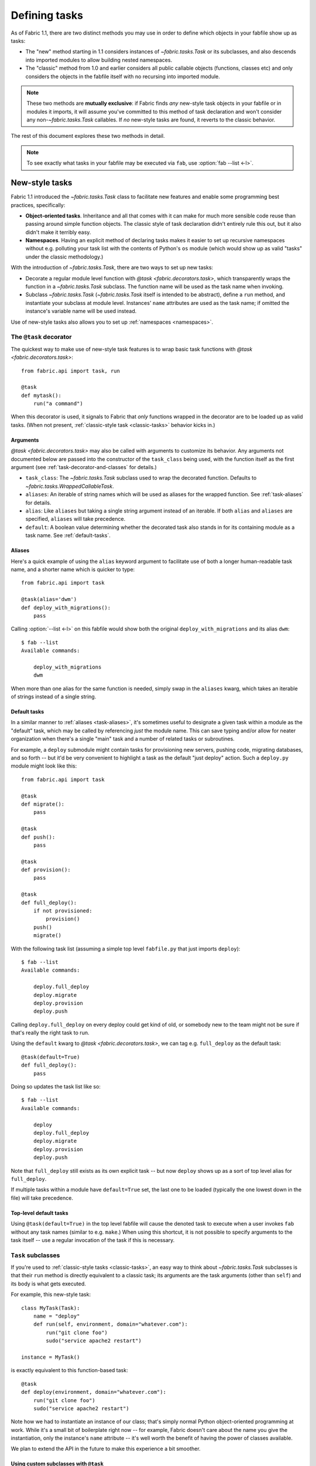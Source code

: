 ==============
Defining tasks
==============

As of Fabric 1.1, there are two distinct methods you may use in order to define
which objects in your fabfile show up as tasks:

* The "new" method starting in 1.1 considers instances of `~fabric.tasks.Task`
  or its subclasses, and also descends into imported modules to allow building
  nested namespaces.
* The "classic" method from 1.0 and earlier considers all public callable
  objects (functions, classes etc) and only considers the objects in the
  fabfile itself with no recursing into imported module.

.. note::
    These two methods are **mutually exclusive**: if Fabric finds *any*
    new-style task objects in your fabfile or in modules it imports, it will
    assume you've committed to this method of task declaration and won't
    consider any non-`~fabric.tasks.Task` callables. If *no* new-style tasks
    are found, it reverts to the classic behavior.

The rest of this document explores these two methods in detail.

.. note::

    To see exactly what tasks in your fabfile may be executed via ``fab``, use
    :option:`fab --list <-l>`.

.. _new-style-tasks:

New-style tasks
===============

Fabric 1.1 introduced the `~fabric.tasks.Task` class to facilitate new features
and enable some programming best practices, specifically:

* **Object-oriented tasks**. Inheritance and all that comes with it can make
  for much more sensible code reuse than passing around simple function
  objects.  The classic style of task declaration didn't entirely rule this
  out, but it also didn't make it terribly easy.
* **Namespaces**. Having an explicit method of declaring tasks makes it easier
  to set up recursive namespaces without e.g. polluting your task list with the
  contents of Python's ``os`` module (which would show up as valid "tasks"
  under the classic methodology.)

With the introduction of `~fabric.tasks.Task`, there are two ways to set up new
tasks:

* Decorate a regular module level function with `@task
  <fabric.decorators.task>`, which transparently wraps the function in a
  `~fabric.tasks.Task` subclass.  The function name will be used as the task
  name when invoking.
* Subclass `~fabric.tasks.Task` (`~fabric.tasks.Task` itself is intended to be
  abstract), define a ``run`` method, and instantiate your subclass at module
  level. Instances' ``name`` attributes are used as the task name; if omitted
  the instance's variable name will be used instead.

Use of new-style tasks also allows you to set up :ref:`namespaces
<namespaces>`.


.. _task-decorator:

The ``@task`` decorator
-----------------------

The quickest way to make use of new-style task features is to wrap basic task functions with `@task <fabric.decorators.task>`::

    from fabric.api import task, run

    @task
    def mytask():
        run("a command")


When this decorator is used, it signals to Fabric that *only* functions wrapped in the decorator are to be loaded up as valid tasks. (When not present, :ref:`classic-style task <classic-tasks>` behavior kicks in.)

.. _task-decorator-arguments:

Arguments
~~~~~~~~~

`@task <fabric.decorators.task>` may also be called with arguments to
customize its behavior. Any arguments not documented below are passed into the
constructor of the ``task_class`` being used, with the function itself as the
first argument (see :ref:`task-decorator-and-classes` for details.)

* ``task_class``: The `~fabric.tasks.Task` subclass used to wrap the decorated
  function. Defaults to `~fabric.tasks.WrappedCallableTask`.
* ``aliases``: An iterable of string names which will be used as aliases for
  the wrapped function. See :ref:`task-aliases` for details.
* ``alias``: Like ``aliases`` but taking a single string argument instead of an
  iterable. If both ``alias`` and ``aliases`` are specified, ``aliases`` will
  take precedence.
* ``default``: A boolean value determining whether the decorated task also
  stands in for its containing module as a task name. See :ref:`default-tasks`.

.. _task-aliases:

Aliases
~~~~~~~

Here's a quick example of using the ``alias`` keyword argument to facilitate
use of both a longer human-readable task name, and a shorter name which is
quicker to type::

    from fabric.api import task

    @task(alias='dwm')
    def deploy_with_migrations():
        pass

Calling :option:`--list <-l>` on this fabfile would show both the original
``deploy_with_migrations`` and its alias ``dwm``::

    $ fab --list
    Available commands:

        deploy_with_migrations
        dwm

When more than one alias for the same function is needed, simply swap in the
``aliases`` kwarg, which takes an iterable of strings instead of a single
string.

.. _default-tasks:

Default tasks
~~~~~~~~~~~~~

In a similar manner to :ref:`aliases <task-aliases>`, it's sometimes useful to
designate a given task within a module as the "default" task, which may be
called by referencing *just* the module name. This can save typing and/or
allow for neater organization when there's a single "main" task and a number
of related tasks or subroutines.

For example, a ``deploy`` submodule might contain tasks for provisioning new
servers, pushing code, migrating databases, and so forth -- but it'd be very
convenient to highlight a task as the default "just deploy" action. Such a
``deploy.py`` module might look like this::

    from fabric.api import task

    @task
    def migrate():
        pass

    @task
    def push():
        pass

    @task
    def provision():
        pass

    @task
    def full_deploy():
        if not provisioned:
            provision()
        push()
        migrate()

With the following task list (assuming a simple top level ``fabfile.py`` that just imports ``deploy``)::

    $ fab --list
    Available commands:

        deploy.full_deploy
        deploy.migrate
        deploy.provision
        deploy.push

Calling ``deploy.full_deploy`` on every deploy could get kind of old, or somebody new to the team might not be sure if that's really the right task to run.

Using the ``default`` kwarg to `@task <fabric.decorators.task>`, we can tag
e.g. ``full_deploy`` as the default task::

    @task(default=True)
    def full_deploy():
        pass

Doing so updates the task list like so::

    $ fab --list
    Available commands:

        deploy
        deploy.full_deploy
        deploy.migrate
        deploy.provision
        deploy.push

Note that ``full_deploy`` still exists as its own explicit task -- but now
``deploy`` shows up as a sort of top level alias for ``full_deploy``.

If multiple tasks within a module have ``default=True`` set, the last one to
be loaded (typically the one lowest down in the file) will take precedence.

Top-level default tasks
~~~~~~~~~~~~~~~~~~~~~~~

Using ``@task(default=True)`` in the top level fabfile will cause the denoted
task to execute when a user invokes ``fab`` without any task names (similar to
e.g. ``make``.) When using this shortcut, it is not possible to specify
arguments to the task itself -- use a regular invocation of the task if this
is necessary.

.. _task-subclasses:

``Task`` subclasses
-------------------

If you're used to :ref:`classic-style tasks <classic-tasks>`, an easy way to
think about `~fabric.tasks.Task` subclasses is that their ``run`` method is
directly equivalent to a classic task; its arguments are the task arguments
(other than ``self``) and its body is what gets executed.

For example, this new-style task::

    class MyTask(Task):
        name = "deploy"
        def run(self, environment, domain="whatever.com"):
            run("git clone foo")
            sudo("service apache2 restart")

    instance = MyTask()

is exactly equivalent to this function-based task::

    @task
    def deploy(environment, domain="whatever.com"):
        run("git clone foo")
        sudo("service apache2 restart")

Note how we had to instantiate an instance of our class; that's simply normal
Python object-oriented programming at work. While it's a small bit of
boilerplate right now -- for example, Fabric doesn't care about the name you
give the instantiation, only the instance's ``name`` attribute -- it's well
worth the benefit of having the power of classes available.

We plan to extend the API in the future to make this experience a bit smoother.

.. _task-decorator-and-classes:

Using custom subclasses with ``@task``
~~~~~~~~~~~~~~~~~~~~~~~~~~~~~~~~~~~~~~

It's possible to marry custom `~fabric.tasks.Task` subclasses with `@task
<fabric.decorators.task>`. This may be useful in cases where your core
execution logic doesn't do anything class/object-specific, but you want to
take advantage of class metaprogramming or similar techniques.

Specifically, any `~fabric.tasks.Task` subclass which is designed to take in a
callable as its first constructor argument (as the built-in
`~fabric.tasks.WrappedCallableTask` does) may be specified as the
``task_class`` argument to `@task <fabric.decorators.task>`.

Fabric will automatically instantiate a copy of the given class, passing in
the wrapped function as the first argument. All other args/kwargs given to the
decorator (besides the "special" arguments documented in
:ref:`task-decorator-arguments`) are added afterwards.

Here's a brief and somewhat contrived example to make this obvious::

    from fabric.api import task
    from fabric.tasks import Task

    class CustomTask(Task):
        def __init__(self, func, myarg):
            self.func = func
            self.myarg = myarg

        def run(self, *args, **kwargs):
            return self.func(*args, **kwargs)

    @task(task_class=CustomTask, myarg='value', alias='at')
    def actual_task():
        pass

When this fabfile is loaded, a copy of ``CustomTask`` is instantiated, effectively calling::

    task_obj = CustomTask(actual_task, myarg='value')

Note how the ``alias`` kwarg is stripped out by the decorator itself and never
reaches the class instantiation; this is identical in function to how
:ref:`command-line task arguments <task-arguments>` work.

.. _namespaces:

Namespaces
----------

With :ref:`classic tasks <classic-tasks>`, fabfiles were limited to a single,
flat set of task names with no real way to organize them.  In Fabric 1.1 and
newer, if you declare tasks the new way (via `@task <fabric.decorators.task>`
or your own `~fabric.tasks.Task` subclass instances) you may take advantage
of **namespacing**:

* Any module objects imported into your fabfile will be recursed into, looking
  for additional task objects.
* Within submodules, you may control which objects are "exported" by using the
  standard Python ``__all__`` module-level variable name (thought they should
  still be valid new-style task objects.)
* These tasks will be given new dotted-notation names based on the modules they
  came from, similar to Python's own import syntax.

Let's build up a fabfile package from simple to complex and see how this works.

Basic
~~~~~

We start with a single `__init__.py` containing a few tasks (the Fabric API
import omitted for brevity)::

    @task
    def deploy():
        ...

    @task
    def compress():
        ...

The output of ``fab --list`` would look something like this::

    deploy
    compress

There's just one namespace here: the "root" or global namespace. Looks simple
now, but in a real-world fabfile with dozens of tasks, it can get difficult to
manage.

Importing a submodule
~~~~~~~~~~~~~~~~~~~~~

As mentioned above, Fabric will examine any imported module objects for tasks,
regardless of where that module exists on your Python import path.  For now we
just want to include our own, "nearby" tasks, so we'll make a new submodule in
our package for dealing with, say, load balancers -- ``lb.py``::

    @task
    def add_backend():
        ...

And we'll add this to the top of ``__init__.py``::

    import lb

Now ``fab --list`` shows us::

    deploy
    compress
    lb.add_backend

Again, with only one task in its own submodule, it looks kind of silly, but the
benefits should be pretty obvious.

Going deeper
~~~~~~~~~~~~

Namespacing isn't limited to just one level. Let's say we had a larger setup
and wanted a namespace for database related tasks, with additional
differentiation inside that. We make a sub-package named ``db/`` and inside it,
a ``migrations.py`` module::

    @task
    def list():
        ...

    @task
    def run():
        ...

We need to make sure that this module is visible to anybody importing ``db``,
so we add it to the sub-package's ``__init__.py``::

    import migrations

As a final step, we import the sub-package into our root-level ``__init__.py``,
so now its first few lines look like this::

   import lb
   import db

After all that, our file tree looks like this::

    .
    ├── __init__.py
    ├── db
    │   ├── __init__.py
    │   └── migrations.py
    └── lb.py

and ``fab --list`` shows::

    deploy
    compress
    lb.add_backend
    db.migrations.list
    db.migrations.run

We could also have specified (or imported) tasks directly into
``db/__init__.py``, and they would show up as ``db.<whatever>`` as you might
expect.

Limiting with ``__all__``
~~~~~~~~~~~~~~~~~~~~~~~~~

You may limit what Fabric "sees" when it examines imported modules, by using
the Python convention of a module level ``__all__`` variable (a list of
variable names.) If we didn't want the ``db.migrations.run`` task to show up by
default for some reason, we could add this to the top of ``db/migrations.py``::

    __all__ = ['list']

Note the lack of ``'run'`` there. You could, if needed, import ``run`` directly
into some other part of the hierarchy, but otherwise it'll remain hidden.

Switching it up
~~~~~~~~~~~~~~~

We've been keeping our fabfile package neatly organized and importing it in a
straightforward manner, but the filesystem layout doesn't actually matter here.
All Fabric's loader cares about is the names the modules are given when they're
imported.

For example, if we changed the top of our root ``__init__.py`` to look like
this::

    import db as database

Our task list would change thusly::

    deploy
    compress
    lb.add_backend
    database.migrations.list
    database.migrations.run

This applies to any other import -- you could import third party modules into
your own task hierarchy, or grab a deeply nested module and make it appear near
the top level.

Nested list output
~~~~~~~~~~~~~~~~~~

As a final note, we've been using the default Fabric :option:`--list <-l>`
output during this section -- it makes it more obvious what the actual task
names are. However, you can get a more nested or tree-like view by passing
``nested`` to the :option:`--list-format <-F>` option::

    $ fab --list-format=nested --list
    Available commands (remember to call as module.[...].task):

        deploy
        compress
        lb:
            add_backend
        database:
            migrations:
                list
                run

While it slightly obfuscates the "real" task names, this view provides a handy
way of noting the organization of tasks in large namespaces.


.. _classic-tasks:

Classic tasks
=============

When no new-style `~fabric.tasks.Task`-based tasks are found, Fabric will
consider any callable object found in your fabfile, **except** the following:

* Callables whose name starts with an underscore (``_``). In other words,
  Python's usual "private" convention holds true here.
* Callables defined within Fabric itself. Fabric's own functions such as
  `~fabric.operations.run` and `~fabric.operations.sudo`  will not show up in
  your task list.


Imports
-------

Python's ``import`` statement effectively includes the imported objects in your
module's namespace. Since Fabric's fabfiles are just Python modules, this means
that imports are also considered as possible classic-style tasks, alongside
anything defined in the fabfile itself.

    .. note::
        This only applies to imported *callable objects* -- not modules.
        Imported modules only come into play if they contain :ref:`new-style
        tasks <new-style-tasks>`, at which point this section no longer
        applies.

Because of this, we strongly recommend that you use the ``import module`` form
of importing, followed by ``module.callable()``, which will result in a cleaner
fabfile API than doing ``from module import callable``.

For example, here's a sample fabfile which uses ``urllib.urlopen`` to get some
data out of a webservice::

    from urllib import urlopen

    from fabric.api import run

    def webservice_read():
        objects = urlopen('http://my/web/service/?foo=bar').read().split()
        print(objects)

This looks simple enough, and will run without error. However, look what
happens if we run :option:`fab --list <-l>` on this fabfile::

    $ fab --list
    Available commands:

      webservice_read   List some directories.   
      urlopen           urlopen(url [, data]) -> open file-like object

Our fabfile of only one task is showing two "tasks", which is bad enough, and
an unsuspecting user might accidentally try to call ``fab urlopen``, which
probably won't work very well. Imagine any real-world fabfile, which is likely
to be much more complex, and hopefully you can see how this could get messy
fast.

For reference, here's the recommended way to do it::

    import urllib

    from fabric.api import run

    def webservice_read():
        objects = urllib.urlopen('http://my/web/service/?foo=bar').read().split()
        print(objects)

It's a simple change, but it'll make anyone using your fabfile a bit happier.

